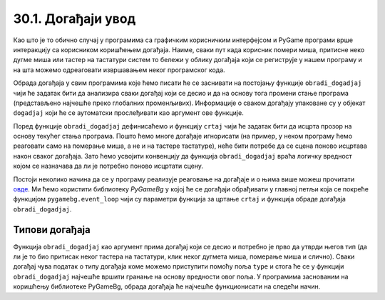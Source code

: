30.1. Догађаји увод
===================

Као што је то обично случај у програмима са графичким корисничким
интерфејсом и PyGame програми врше интеракцију са корисником
коришћењем догађаја. Наиме, сваки пут када корисник помери миша,
притисне неко дугме миша или тастер на тастатури систем то бележи у
облику догађаја који се региструје у нашем програму и на шта можемо
одреаговати извршавањем неког програмског кода.

Обрада догађаја у свим програмима које ћемо писати ће се заснивати на
постојању функције ``obradi_dogadjaj`` чији ће задатак бити да
анализира сваки догађај који се десио и да на основу тога промени
стање програма (представљено најчешће преко глобалних
променљивих). Информације о сваком догађају упаковане су у објекат
``dogadjaj`` који ће се аутоматски прослеђивати као аргумент ове
функције.

Поред функције ``obradi_dogadjaj`` дефинисаћемо и функцију ``crtaj``
чији ће задатак бити да исцрта прозор на основу текућег стања
програма. Пошто ћемо многе догађаје игнорисати (на пример, у неком
програму ћемо реаговати само на померање миша, а не и на тастере
тастатуре), неће бити потребе да се сцена поново исцртава након сваког
догађаја. Зато ћемо усвојити конвенцију да функција
``obradi_dogadjaj`` враћа логичку вредност којом се назначава да ли је
потребно поново исцртати сцену.

Постоји неколико начина да се у програму реализује реаговање на
догађаје и о њима више можеш прочитати `овде
<Cas14_obradadogadjaja.html>`_. Ми ћемо користити библиотеку
*PyGameBg* у којој ће се догађаји обрађивати у главној петљи која се
покреће функцијом ``pygamebg.event_loop`` чији су параметри функција
за цртање ``crtaj`` и функција обраде догађаја ``obradi_dogadjaj``.

Типови догађаја
---------------

Функција ``obradi_dogadjaj`` као аргумент прима догађај који се десио
и потребно је прво да утврди његов тип (да ли је то био притисак неког
тастера на тастатури, клик неког дугмета миша, померање миша и
слично). Сваки догађај чува податак о типу догађаја коме можемо
приступити помоћу поља ``type`` и стога ће се у функцији
``obradi_dogadjaj`` најчешће вршити гранање на основу вредности овог
поља. У програмима заснованим на коришћењу библиотеке PyGameBg, обрада
догађаја ће најчешће функционисати на следећи начин.

.. activecode:: tipovi_dogadjaja_pygamebg
   :passivecode: true

   import pygame as pg, pygamebg

   # otvaramo prozor
   pygamebg.open_window(sirina, visina, "...")

   # globalno stanje programa
   ...

   # crtanje scene
   def crtaj():
       ...   # na ovom mestu se vrši crtanje

   # obrada dogadjaja
   def obradi_dogadjaj(dogadjaj):
       global ...   # promenljive koje se mogu promeniti na osnovu nekog dogadjaja
       if dogadjaj.type = pg.???:   # ako je u pitanju događaj tipa ???
           ...
           return True     # treba ponovo iscrtati scenu
       elif dogadjaj.type = pg.???: # ako je u pitanju događaj tipa ???
           ...
           return True     # treba ponovo iscrtati scenu
       return False        # ne treba ponovo iscrtati scenu

   # započinjemo petlju obrade događaja
   pygamebg.event_loop(crtaj, obradi_dogadjaj)